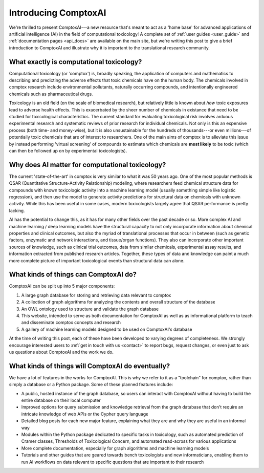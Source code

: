 Introducing ComptoxAI
=====================

.. post:: Mar 3, 2020
   :tags: toxicology, comptoxai
   :category: ComptoxAI
   :author: Joseph D. Romano
   :location: Philadelphia, Philadelphia
   :nocomments:

.. image:: ../_static/img/ComptoxAI_logo_type.png
   :alt: ComptoxAI logo
   :align: center

We're thrilled to present ComptoxAI---a new resource that's meant to act as a
'home base' for advanced applications of artificial intelligence (AI) in the
field of computational toxicology! A complete set of :ref:`user guides
<user_guide>` and :ref:`documentation pages <api_docs>` are available on the main
site, but we're writing this post to give a brief introduction to ComptoxAI and
illustrate why it is important to the translational research community.

What exactly is computational toxicology?
-----------------------------------------

Computational toxicology (or 'comptox') is, broadly speaking, the application
of computers and mathematics to describing and predicting the adverse effects
that toxic chemicals have on the human body. The chemicals involved in
comptox research include environmental pollutants, naturally
occurring compounds, and intentionally engineered chemicals such as
pharmaceutical drugs.

Toxicology is an old field (on the scale of biomedical research), but
relatively little is known about *how* toxic exposures lead to adverse health
effects. This is exacerbated by the sheer number of chemicals in existance that
need to be studied for toxicological characteristics. The current standard for
evaluating toxicological risk involves arduous experimental research and
systematic reviews of prior research for individual chemicals. Not only is this
an expensive process (both time- and money-wise), but it is also unsustainable
for the hundreds of thousands---or even millions---of potentially toxic
chemicals that are of interest to researchers. One of the main aims of comptox
is to alleviate this issue by instead performing 'virtual screening' of
compounds to estimate which chemicals are **most likely** to be toxic (which
can then be followed up on by experimental toxicologists).

Why does AI matter for computational toxicology?
------------------------------------------------

The current 'state-of-the-art' in comptox is very similar to what it was 50
years ago. One of the most popular methods is QSAR (Quantitative
Structure-Activity Relationship) modeling, where researchers feed chemical
structure data for compounds with known toxicologic activity into a machine
learning model (usually something simple like logistic regression), and then
use the model to generate activity predictions for structural data on chemicals
with unknown activity. While this has been useful in some cases, modern
toxicologists largely agree that QSAR performance is pretty lacking.

AI has the potential to change this, as it has for many other fields over the
past decade or so. More complex AI and machine learning / deep learning models
have the structural capacity to not only incorporate information about chemical
properties and clinical outcomes, but also the myriad of translational
processes that occur in between (such as genetic factors, enzymatic and network
interactions, and tissue/organ functions). They also can incorporate other
important sources of knowledge, such as clinical trial outcomes, data from
similar chemicals, experimental assay results, and information extracted from
published research articles. Together, these types of data and knowledge can
paint a much more complete picture of important toxicological events than
structural data can alone.

What kinds of things can ComptoxAI do?
--------------------------------------

ComptoxAI can be split up into 5 major components:

1. A large graph database for storing and retrieving data relevant to comptox
2. A collection of graph algorithms for analyzing the contents and overall
   structure of the database
3. An OWL ontology used to structure and validate the graph database
4. This website, intended to serve as both documentation for ComptoxAI as well
   as as informational platform to teach and disseminate comptox concepts and
   research
5. A gallery of machine learning models designed to be used on ComptoxAI's
   database

At the time of writing this post, each of these have been developed to varying
degrees of completeness. We strongly encourage interested users to :ref:`get in
touch with us <contact>` to report bugs, request changes, or even just to ask
us questions about ComptoxAI and the work we do.

What kinds of things will ComptoxAI do eventually?
--------------------------------------------------

We have a lot of features in the works for ComptoxAI. This is why we refer to
it as a "toolchain" for comptox, rather than simply a database or a Python
package. Some of these planned features include:

- A public, hosted instance of the graph database, so users can interact with
  ComptoxAI without having to build the entire database on their local computer
- Improved options for query submission and knowledge retrieval from the graph
  database that don't require an intricate knowledge of web APIs or the Cypher
  query language
- Detailed blog posts for each new major feature, explaining what they are and
  why they are useful in an informal way
- Modules within the Python package dedicated to specific tasks in toxicology,
  such as automated prediction of Cramer classes, Thresholds of Toxicological
  Concern, and automated read-across for various applications
- More complete documentation, especially for graph algorithms and machine
  learning models
- Tutorials and other guides that are geared towards bench toxicologists and
  new informaticians, enabling them to run AI workflows on data relevant to
  specific questions that are important to their research